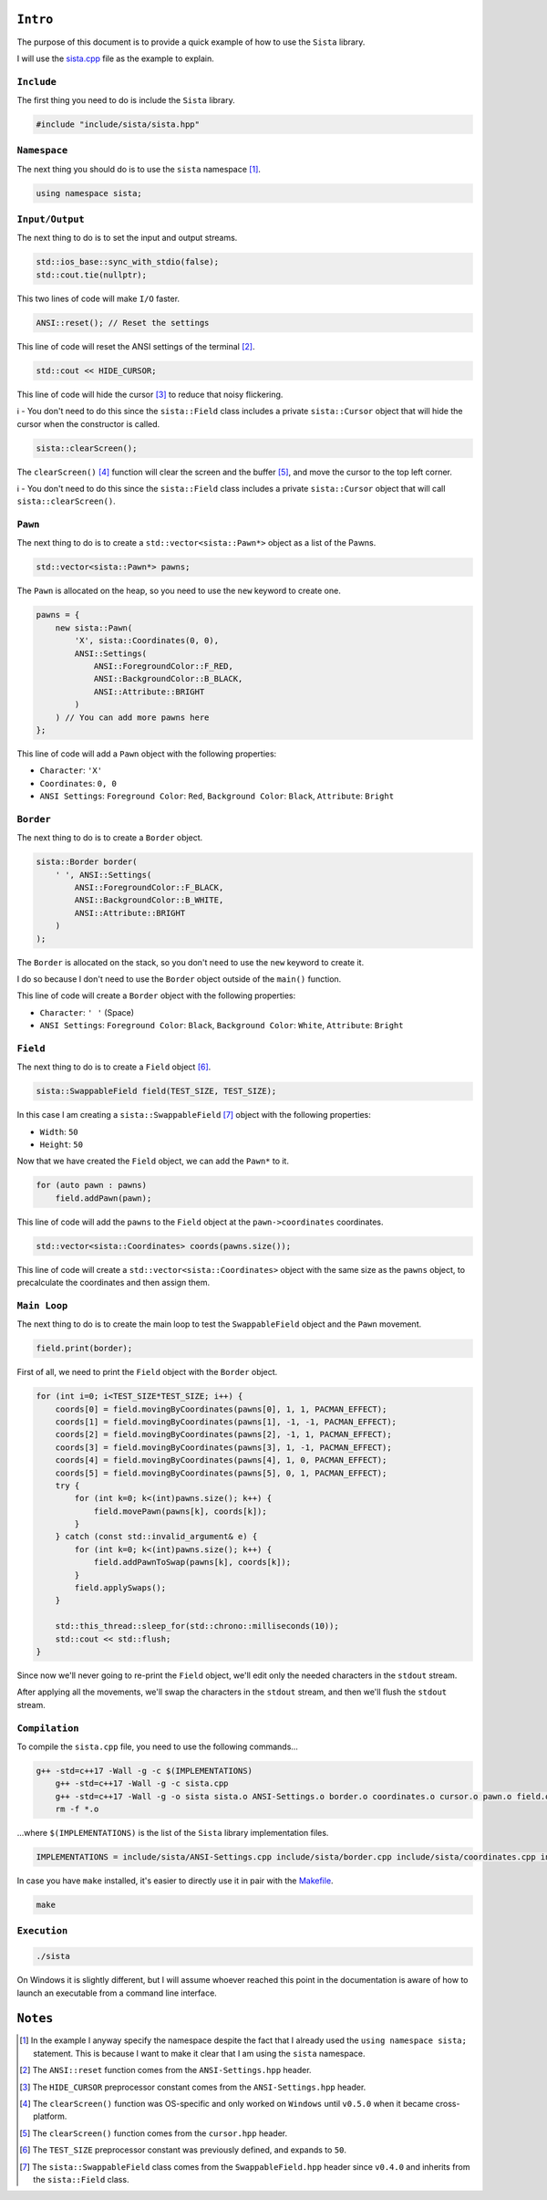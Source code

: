 ``Intro``
====================

The purpose of this document is to provide a quick example of how to use the ``Sista`` library.

I will use the `sista.cpp <https://github.com/FLAK-ZOSO/Sista/blob/main/sista.cpp>`_ file as the example to explain.

``Include``
--------------------

The first thing you need to do is include the ``Sista`` library.

.. code-block:: cpp

    #include "include/sista/sista.hpp"


``Namespace``
--------------------

The next thing you should do is to use the ``sista`` namespace [#]_.

.. code-block:: cpp

    using namespace sista;


``Input/Output``
--------------------

The next thing to do is to set the input and output streams.

.. code-block:: cpp

    std::ios_base::sync_with_stdio(false);
    std::cout.tie(nullptr);

This two lines of code will make ``I/O`` faster.

.. code-block:: cpp

    ANSI::reset(); // Reset the settings

This line of code will reset the ANSI settings of the terminal [#]_.

.. code-block:: cpp

    std::cout << HIDE_CURSOR;

This line of code will hide the cursor [#]_ to reduce that noisy flickering.

ℹ️ - You don't need to do this since the ``sista::Field`` class includes a private ``sista::Cursor`` object that will hide the cursor when the constructor is called.

.. code-block:: cpp

    sista::clearScreen();

The ``clearScreen()`` [#]_ function will clear the screen and the buffer [#]_, and move the cursor to the top left corner.

ℹ️ - You don't need to do this since the ``sista::Field`` class includes a private ``sista::Cursor`` object that will call ``sista::clearScreen()``.

``Pawn``
--------------------

The next thing to do is to create a ``std::vector<sista::Pawn*>`` object as a list of the Pawns.

.. code-block:: cpp

    std::vector<sista::Pawn*> pawns;

The ``Pawn`` is allocated on the heap, so you need to use the ``new`` keyword to create one.

.. code-block:: cpp

    pawns = {
        new sista::Pawn(
            'X', sista::Coordinates(0, 0),
            ANSI::Settings(
                ANSI::ForegroundColor::F_RED,
                ANSI::BackgroundColor::B_BLACK,
                ANSI::Attribute::BRIGHT
            )
        ) // You can add more pawns here
    };

This line of code will add a ``Pawn`` object with the following properties:

- ``Character``: ``'X'``
- ``Coordinates``: ``0, 0``
- ``ANSI Settings``: ``Foreground Color``: ``Red``, ``Background Color``: ``Black``, ``Attribute``: ``Bright``

``Border``
--------------------

The next thing to do is to create a ``Border`` object.

.. code-block:: cpp

    sista::Border border(
        ' ', ANSI::Settings(
            ANSI::ForegroundColor::F_BLACK,
            ANSI::BackgroundColor::B_WHITE,
            ANSI::Attribute::BRIGHT
        )
    );

The ``Border`` is allocated on the stack, so you don't need to use the ``new`` keyword to create it.

I do so because I don't need to use the ``Border`` object outside of the ``main()`` function.

This line of code will create a ``Border`` object with the following properties:

- ``Character``: ``' '`` (Space)
- ``ANSI Settings``: ``Foreground Color``: ``Black``, ``Background Color``: ``White``, ``Attribute``: ``Bright``

``Field``
--------------------

The next thing to do is to create a ``Field`` object [#]_.

.. code-block:: cpp

    sista::SwappableField field(TEST_SIZE, TEST_SIZE);

In this case I am creating a ``sista::SwappableField`` [#]_ object with the following properties:

- ``Width``: ``50``
- ``Height``: ``50``

Now that we have created the ``Field`` object, we can add the ``Pawn*`` to it.

.. code-block:: cpp

    for (auto pawn : pawns)
        field.addPawn(pawn);

This line of code will add the ``pawns`` to the ``Field`` object at the ``pawn->coordinates`` coordinates.

.. code-block:: cpp

    std::vector<sista::Coordinates> coords(pawns.size());

This line of code will create a ``std::vector<sista::Coordinates>`` object with the same size as the ``pawns`` object, to precalculate the coordinates and then assign them.

``Main Loop``
--------------------

The next thing to do is to create the main loop to test the ``SwappableField`` object and the ``Pawn`` movement.

.. code-block:: cpp

    field.print(border);

First of all, we need to print the ``Field`` object with the ``Border`` object.

.. code-block:: cpp

    for (int i=0; i<TEST_SIZE*TEST_SIZE; i++) {
        coords[0] = field.movingByCoordinates(pawns[0], 1, 1, PACMAN_EFFECT);
        coords[1] = field.movingByCoordinates(pawns[1], -1, -1, PACMAN_EFFECT);
        coords[2] = field.movingByCoordinates(pawns[2], -1, 1, PACMAN_EFFECT);
        coords[3] = field.movingByCoordinates(pawns[3], 1, -1, PACMAN_EFFECT);
        coords[4] = field.movingByCoordinates(pawns[4], 1, 0, PACMAN_EFFECT);
        coords[5] = field.movingByCoordinates(pawns[5], 0, 1, PACMAN_EFFECT);
        try {
            for (int k=0; k<(int)pawns.size(); k++) {
                field.movePawn(pawns[k], coords[k]);
            }
        } catch (const std::invalid_argument& e) {
            for (int k=0; k<(int)pawns.size(); k++) {
                field.addPawnToSwap(pawns[k], coords[k]);
            }
            field.applySwaps();
        }

        std::this_thread::sleep_for(std::chrono::milliseconds(10));
        std::cout << std::flush;
    }

Since now we'll never going to re-print the ``Field`` object, we'll edit only the needed characters in the ``stdout`` stream.

After applying all the movements, we'll swap the characters in the ``stdout`` stream, and then we'll flush the ``stdout`` stream.

``Compilation``
--------------------

To compile the ``sista.cpp`` file, you need to use the following commands...

.. code-block:: bash

    g++ -std=c++17 -Wall -g -c $(IMPLEMENTATIONS)
	g++ -std=c++17 -Wall -g -c sista.cpp
	g++ -std=c++17 -Wall -g -o sista sista.o ANSI-Settings.o border.o coordinates.o cursor.o pawn.o field.o
	rm -f *.o

...where ``$(IMPLEMENTATIONS)`` is the list of the ``Sista`` library implementation files.

.. code-block:: bash

    IMPLEMENTATIONS = include/sista/ANSI-Settings.cpp include/sista/border.cpp include/sista/coordinates.cpp include/sista/cursor.cpp include/sista/field.cpp include/sista/pawn.cpp

In case you have ``make`` installed, it's easier to directly use it in pair with the `Makefile <https://github.com/FLAK-ZOSO/Sista/blob/main/Makefile>`_.

.. code-block:: bash

    make

``Execution``
--------------------

.. code-block:: bash

    ./sista

On Windows it is slightly different, but I will assume whoever reached this point in the documentation is aware of how to launch an executable from a command line interface.

``Notes``
====================

.. [#] In the example I anyway specify the namespace despite the fact that I already used the ``using namespace sista;`` statement. This is because I want to make it clear that I am using the ``sista`` namespace.
.. [#] The ``ANSI::reset`` function comes from the ``ANSI-Settings.hpp`` header.
.. [#] The ``HIDE_CURSOR`` preprocessor constant comes from the ``ANSI-Settings.hpp`` header.
.. [#] The ``clearScreen()`` function was OS-specific and only worked on ``Windows`` until ``v0.5.0`` when it became cross-platform.
.. [#] The ``clearScreen()`` function comes from the ``cursor.hpp`` header.
.. [#] The ``TEST_SIZE`` preprocessor constant was previously defined, and expands to ``50``.
.. [#] The ``sista::SwappableField`` class comes from the ``SwappableField.hpp`` header since ``v0.4.0`` and inherits from the ``sista::Field`` class.